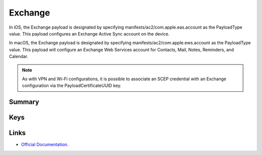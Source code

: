 Exchange
========

In iOS, the Exchange payload is designated by specifying manifests/ac2/com.apple.eas.account as the PayloadType value. This payload configures an Exchange Active Sync account on the device.

In macOS, the Exchange payload is designated by specifying manifests/ac2/com.apple.ews.account as the PayloadType value. This payload will configure an Exchange Web Services account for Contacts, Mail, Notes, Reminders, and Calendar.

.. NOTE:: As with VPN and Wi-Fi configurations, it is possible to associate an SCEP credential with an Exchange configuration via the PayloadCertificateUUID key.

Summary
-------

.. pfmheader:: manifests/ac2/com.apple.eas.account manifest.plist
.. pfm:: manifests/ac2/com.apple.eas.account manifest.plist

Keys
----

.. pfmkey:: Certificate manifests/ac2/com.apple.eas.account manifest.plist
.. pfmkey:: CertificateName manifests/ac2/com.apple.eas.account manifest.plist
.. pfmkey:: CertificatePassword manifests/ac2/com.apple.eas.account manifest.plist
.. pfmkey:: PayloadCertificateUUID manifests/ac2/com.apple.eas.account manifest.plist
.. pfmkey:: Host manifests/ac2/com.apple.eas.account manifest.plist
.. pfmkey:: MailNumberOfPastDaysToSync manifests/ac2/com.apple.eas.account manifest.plist
.. pfmkey:: SSL manifests/ac2/com.apple.eas.account manifest.plist
.. pfmkey:: EmailAddress manifests/ac2/com.apple.eas.account manifest.plist
.. pfmkey:: UserName manifests/ac2/com.apple.eas.account manifest.plist
.. pfmkey:: Password manifests/ac2/com.apple.eas.account manifest.plist
.. pfmkey:: PreventMove manifests/ac2/com.apple.eas.account manifest.plist
.. pfmkey:: PreventAppSheet manifests/ac2/com.apple.eas.account manifest.plist
.. pfmkey:: allowMailDrop manifests/ac2/com.apple.eas.account manifest.plist
.. pfmkey:: SMIMEEnabled manifests/ac2/com.apple.eas.account manifest.plist
.. pfmkey:: SMIMEEnablePerMessageSwitch manifests/ac2/com.apple.eas.account manifest.plist
.. pfmkey:: SMIMESigningCertificateUUID manifests/ac2/com.apple.eas.account manifest.plist
.. pfmkey:: SMIMEEncryptionCertificateUUID manifests/ac2/com.apple.eas.account manifest.plist
.. pfmkey:: disableMailRecentsSyncing manifests/ac2/com.apple.eas.account manifest.plist
.. pfmkey:: CommunicationServiceRules manifests/ac2/com.apple.eas.account manifest.plist

Links
-----

- `Official Documentation <https://developer.apple.com/library/content/featuredarticles/iPhoneConfigurationProfileRef/Introduction/Introduction.html#//apple_ref/doc/uid/TP40010206-CH1-SW25>`_.

